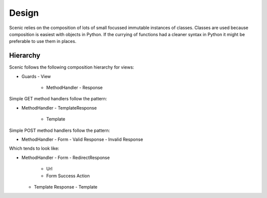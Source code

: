 
Design
======

Scenic relies on the composition of lots of small focussed immutable instances
of classes. Classes are used because composition is easiest with objects in
Python. If the currying of functions had a cleaner syntax in Python it might be
preferable to use them in places.


Hierarchy
---------

Scenic follows the following composition hierarchy for views:

- Guards
  - View
    - MethodHandler
      - Response

Simple GET method handlers follow the pattern:

- MethodHandler
  - TemplateResponse
    - Template

Simple POST method handlers follow the pattern:

- MethodHandler
  - Form
  - Valid Response
  - Invalid Response

Which tends to look like:

- MethodHandler
  - Form
  - RedirectResponse
    - Url
    - Form Success Action
  - Template Response
    - Template
